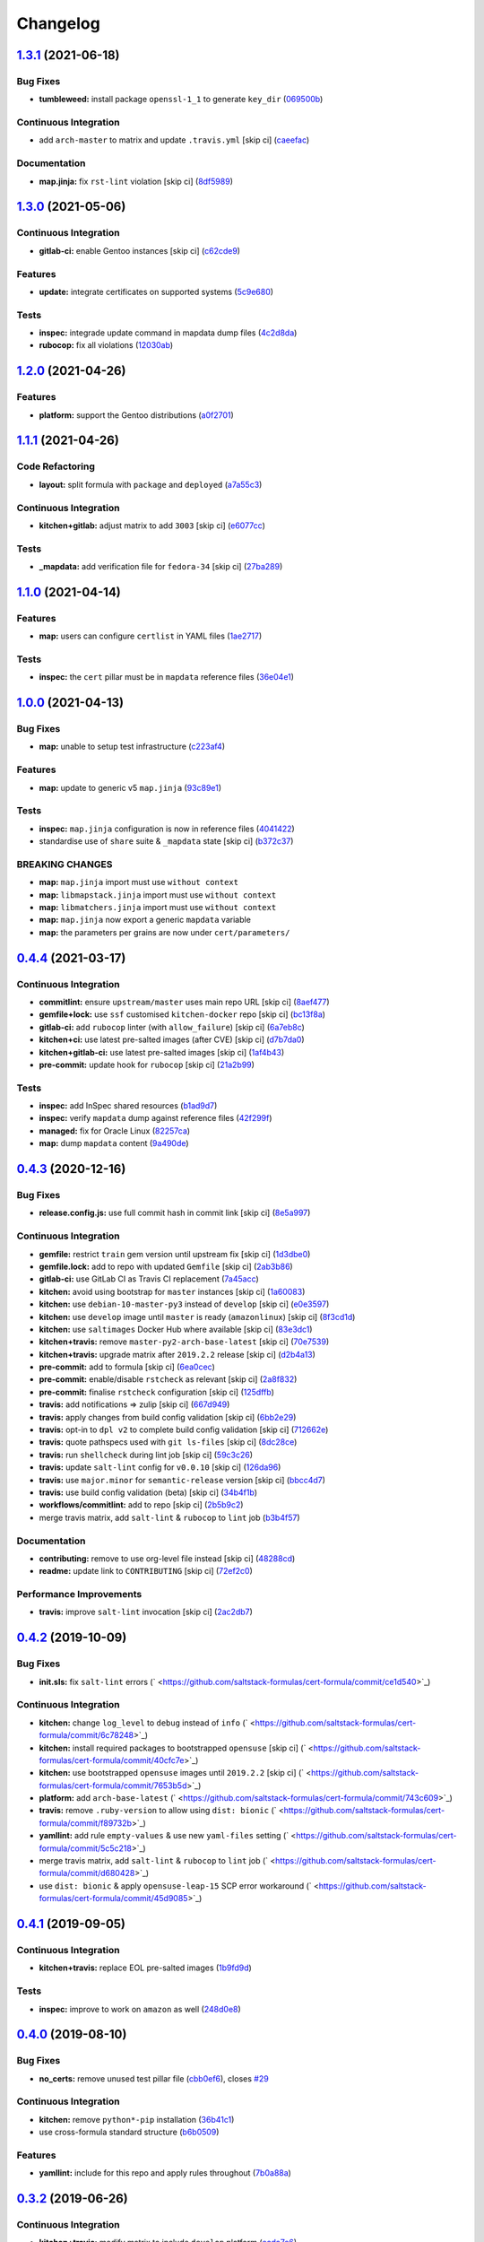 
Changelog
=========

`1.3.1 <https://github.com/saltstack-formulas/cert-formula/compare/v1.3.0...v1.3.1>`_ (2021-06-18)
------------------------------------------------------------------------------------------------------

Bug Fixes
^^^^^^^^^


* **tumbleweed:** install package ``openssl-1_1`` to generate ``key_dir`` (\ `069500b <https://github.com/saltstack-formulas/cert-formula/commit/069500b808d93139d7cfd511beebfeac924b7067>`_\ )

Continuous Integration
^^^^^^^^^^^^^^^^^^^^^^


* add ``arch-master`` to matrix and update ``.travis.yml`` [skip ci] (\ `caeefac <https://github.com/saltstack-formulas/cert-formula/commit/caeeface3fd8de6733403eeb84a061199d6c6031>`_\ )

Documentation
^^^^^^^^^^^^^


* **map.jinja:** fix ``rst-lint`` violation [skip ci] (\ `8df5989 <https://github.com/saltstack-formulas/cert-formula/commit/8df598985375237103e6543d40f482afb97ebba5>`_\ )

`1.3.0 <https://github.com/saltstack-formulas/cert-formula/compare/v1.2.0...v1.3.0>`_ (2021-05-06)
------------------------------------------------------------------------------------------------------

Continuous Integration
^^^^^^^^^^^^^^^^^^^^^^


* **gitlab-ci:** enable Gentoo instances [skip ci] (\ `c62cde9 <https://github.com/saltstack-formulas/cert-formula/commit/c62cde9f5eedee530985f94a3e422a7d2bd6f2d4>`_\ )

Features
^^^^^^^^


* **update:** integrate certificates on supported systems (\ `5c9e680 <https://github.com/saltstack-formulas/cert-formula/commit/5c9e680e69999e0278210739f7cb0de3896d4a68>`_\ )

Tests
^^^^^


* **inspec:** integrade update command in mapdata dump files (\ `4c2d8da <https://github.com/saltstack-formulas/cert-formula/commit/4c2d8da382f5a50e7359eacc442e1d522a2afc86>`_\ )
* **rubocop:** fix all violations (\ `12030ab <https://github.com/saltstack-formulas/cert-formula/commit/12030ab74a1bdf013db78960796a920f4487a104>`_\ )

`1.2.0 <https://github.com/saltstack-formulas/cert-formula/compare/v1.1.1...v1.2.0>`_ (2021-04-26)
------------------------------------------------------------------------------------------------------

Features
^^^^^^^^


* **platform:** support the Gentoo distributions (\ `a0f2701 <https://github.com/saltstack-formulas/cert-formula/commit/a0f2701b63121e8deafbfc69ec6970c3a537917f>`_\ )

`1.1.1 <https://github.com/saltstack-formulas/cert-formula/compare/v1.1.0...v1.1.1>`_ (2021-04-26)
------------------------------------------------------------------------------------------------------

Code Refactoring
^^^^^^^^^^^^^^^^


* **layout:** split formula with ``package`` and ``deployed`` (\ `a7a55c3 <https://github.com/saltstack-formulas/cert-formula/commit/a7a55c3cfd9b90456d70fb1ae753e7cbfa32d857>`_\ )

Continuous Integration
^^^^^^^^^^^^^^^^^^^^^^


* **kitchen+gitlab:** adjust matrix to add ``3003`` [skip ci] (\ `e6077cc <https://github.com/saltstack-formulas/cert-formula/commit/e6077cc63003005f7c4673d3280a5d519e26f06b>`_\ )

Tests
^^^^^


* **_mapdata:** add verification file for ``fedora-34`` [skip ci] (\ `27ba289 <https://github.com/saltstack-formulas/cert-formula/commit/27ba2896baa68bad3981b1b306d020a7ae4a1ca0>`_\ )

`1.1.0 <https://github.com/saltstack-formulas/cert-formula/compare/v1.0.0...v1.1.0>`_ (2021-04-14)
------------------------------------------------------------------------------------------------------

Features
^^^^^^^^


* **map:** users can configure ``certlist`` in YAML files (\ `1ae2717 <https://github.com/saltstack-formulas/cert-formula/commit/1ae27175ffee06b679a4567f990efabd70bef6f0>`_\ )

Tests
^^^^^


* **inspec:** the ``cert`` pillar must be in ``mapdata`` reference files (\ `36e04e1 <https://github.com/saltstack-formulas/cert-formula/commit/36e04e111b6d927c2ddd4ba261f39ff84b0d9676>`_\ )

`1.0.0 <https://github.com/saltstack-formulas/cert-formula/compare/v0.4.4...v1.0.0>`_ (2021-04-13)
------------------------------------------------------------------------------------------------------

Bug Fixes
^^^^^^^^^


* **map:** unable to setup test infrastructure (\ `c223af4 <https://github.com/saltstack-formulas/cert-formula/commit/c223af422a2ee7f09458955f48642201d0d63d3f>`_\ )

Features
^^^^^^^^


* **map:** update to generic v5 ``map.jinja`` (\ `93c89e1 <https://github.com/saltstack-formulas/cert-formula/commit/93c89e12049172dcdfe993e38dd04628bb6fa764>`_\ )

Tests
^^^^^


* **inspec:** ``map.jinja`` configuration is now in reference files (\ `4041422 <https://github.com/saltstack-formulas/cert-formula/commit/40414223b74199d2d2305997b761e932f30fdd1f>`_\ )
* standardise use of ``share`` suite & ``_mapdata`` state [skip ci] (\ `b372c37 <https://github.com/saltstack-formulas/cert-formula/commit/b372c372f76d6e3adfec657b9c6e75aa3d43535c>`_\ )

BREAKING CHANGES
^^^^^^^^^^^^^^^^


* **map:** ``map.jinja`` import must use ``without context``
* **map:** ``libmapstack.jinja`` import must use ``without context``
* **map:** ``libmatchers.jinja`` import must use ``without context``
* **map:** ``map.jinja`` now export a generic ``mapdata`` variable
* **map:** the parameters per grains are now under ``cert/parameters/``

`0.4.4 <https://github.com/saltstack-formulas/cert-formula/compare/v0.4.3...v0.4.4>`_ (2021-03-17)
------------------------------------------------------------------------------------------------------

Continuous Integration
^^^^^^^^^^^^^^^^^^^^^^


* **commitlint:** ensure ``upstream/master`` uses main repo URL [skip ci] (\ `8aef477 <https://github.com/saltstack-formulas/cert-formula/commit/8aef4779b9282533af6eeeb7d4dda9aeeaba1702>`_\ )
* **gemfile+lock:** use ``ssf`` customised ``kitchen-docker`` repo [skip ci] (\ `bc13f8a <https://github.com/saltstack-formulas/cert-formula/commit/bc13f8a86dd5fa2124f8a8e6f2ab1d86ffb5def9>`_\ )
* **gitlab-ci:** add ``rubocop`` linter (with ``allow_failure``\ ) [skip ci] (\ `6a7eb8c <https://github.com/saltstack-formulas/cert-formula/commit/6a7eb8c27c23a4399ee7eca7c5c791200181319a>`_\ )
* **kitchen+ci:** use latest pre-salted images (after CVE) [skip ci] (\ `d7b7da0 <https://github.com/saltstack-formulas/cert-formula/commit/d7b7da02ef0cee7783aea29e8ea9b151e8a4b92b>`_\ )
* **kitchen+gitlab-ci:** use latest pre-salted images [skip ci] (\ `1af4b43 <https://github.com/saltstack-formulas/cert-formula/commit/1af4b436c9349f2489c753aea113dc7c3d3a71f0>`_\ )
* **pre-commit:** update hook for ``rubocop`` [skip ci] (\ `21a2b99 <https://github.com/saltstack-formulas/cert-formula/commit/21a2b99e5a3416e060dbdc7a2ec6c9f16f7fe00c>`_\ )

Tests
^^^^^


* **inspec:** add InSpec shared resources (\ `b1ad9d7 <https://github.com/saltstack-formulas/cert-formula/commit/b1ad9d79d9df34e500e591bb0315acfddf831067>`_\ )
* **inspec:** verify ``mapdata`` dump against reference files (\ `42f299f <https://github.com/saltstack-formulas/cert-formula/commit/42f299f64acdfa498cb2d6f7457776ad762c96dc>`_\ )
* **managed:** fix for Oracle Linux (\ `82257ca <https://github.com/saltstack-formulas/cert-formula/commit/82257ca1cb1853b38e56fd2a8c454ab80515a59d>`_\ )
* **map:** dump ``mapdata`` content (\ `9a490de <https://github.com/saltstack-formulas/cert-formula/commit/9a490ded65caa68ac129b22b7eaf6d4ce7ca54cb>`_\ )

`0.4.3 <https://github.com/saltstack-formulas/cert-formula/compare/v0.4.2...v0.4.3>`_ (2020-12-16)
------------------------------------------------------------------------------------------------------

Bug Fixes
^^^^^^^^^


* **release.config.js:** use full commit hash in commit link [skip ci] (\ `8e5a997 <https://github.com/saltstack-formulas/cert-formula/commit/8e5a997736f884caf3dfd9cc465739802b362bd0>`_\ )

Continuous Integration
^^^^^^^^^^^^^^^^^^^^^^


* **gemfile:** restrict ``train`` gem version until upstream fix [skip ci] (\ `1d3dbe0 <https://github.com/saltstack-formulas/cert-formula/commit/1d3dbe01308bd5d6bbbb2f98da0015edbd932004>`_\ )
* **gemfile.lock:** add to repo with updated ``Gemfile`` [skip ci] (\ `2ab3b86 <https://github.com/saltstack-formulas/cert-formula/commit/2ab3b86586139968e26d3919ba30ca094d9323e7>`_\ )
* **gitlab-ci:** use GitLab CI as Travis CI replacement (\ `7a45acc <https://github.com/saltstack-formulas/cert-formula/commit/7a45accfd6188149576aeceed1203f7fb388c1e7>`_\ )
* **kitchen:** avoid using bootstrap for ``master`` instances [skip ci] (\ `1a60083 <https://github.com/saltstack-formulas/cert-formula/commit/1a600836745e98156761f3b1f6cd60470a094729>`_\ )
* **kitchen:** use ``debian-10-master-py3`` instead of ``develop`` [skip ci] (\ `e0e3597 <https://github.com/saltstack-formulas/cert-formula/commit/e0e359705aa76f5e4be8f6c0a4e2c066716c64b0>`_\ )
* **kitchen:** use ``develop`` image until ``master`` is ready (\ ``amazonlinux``\ ) [skip ci] (\ `8f3cd1d <https://github.com/saltstack-formulas/cert-formula/commit/8f3cd1df058bae7ab6895495a5482dd31438011f>`_\ )
* **kitchen:** use ``saltimages`` Docker Hub where available [skip ci] (\ `83e3dc1 <https://github.com/saltstack-formulas/cert-formula/commit/83e3dc1718e92bca036f166c8085e9cf416ad0ab>`_\ )
* **kitchen+travis:** remove ``master-py2-arch-base-latest`` [skip ci] (\ `70e7539 <https://github.com/saltstack-formulas/cert-formula/commit/70e7539e878df98b3551dc8560e4cff303daa106>`_\ )
* **kitchen+travis:** upgrade matrix after ``2019.2.2`` release [skip ci] (\ `d2b4a13 <https://github.com/saltstack-formulas/cert-formula/commit/d2b4a13a62f1b5b454994e77f8ea928bbc5bc8b2>`_\ )
* **pre-commit:** add to formula [skip ci] (\ `6ea0cec <https://github.com/saltstack-formulas/cert-formula/commit/6ea0cec3457d474f8f83a9fdd4239ba0bdac0484>`_\ )
* **pre-commit:** enable/disable ``rstcheck`` as relevant [skip ci] (\ `2a8f832 <https://github.com/saltstack-formulas/cert-formula/commit/2a8f832e140dfdbf8143f1337d8a5d7dfa673df5>`_\ )
* **pre-commit:** finalise ``rstcheck`` configuration [skip ci] (\ `125dffb <https://github.com/saltstack-formulas/cert-formula/commit/125dffb59a9429734d337360f407ae0a792902b8>`_\ )
* **travis:** add notifications => zulip [skip ci] (\ `667d949 <https://github.com/saltstack-formulas/cert-formula/commit/667d9493814b31f43aa371c6284b53333305f8f5>`_\ )
* **travis:** apply changes from build config validation [skip ci] (\ `6bb2e29 <https://github.com/saltstack-formulas/cert-formula/commit/6bb2e29c9353ee3a9c8985e0ac7568af64307b45>`_\ )
* **travis:** opt-in to ``dpl v2`` to complete build config validation [skip ci] (\ `712662e <https://github.com/saltstack-formulas/cert-formula/commit/712662e8efa9d900eb34e0f3c1fddf832fa2f438>`_\ )
* **travis:** quote pathspecs used with ``git ls-files`` [skip ci] (\ `8dc28ce <https://github.com/saltstack-formulas/cert-formula/commit/8dc28ce85ed7c85b672181a0183c9b1cd59c9422>`_\ )
* **travis:** run ``shellcheck`` during lint job [skip ci] (\ `59c3c26 <https://github.com/saltstack-formulas/cert-formula/commit/59c3c26cc7fbbfa63a8ef64cac76345bd9bfb8d8>`_\ )
* **travis:** update ``salt-lint`` config for ``v0.0.10`` [skip ci] (\ `126da96 <https://github.com/saltstack-formulas/cert-formula/commit/126da96d6ef9f671a10009a973386d6cdd2bf0ec>`_\ )
* **travis:** use ``major.minor`` for ``semantic-release`` version [skip ci] (\ `bbcc4d7 <https://github.com/saltstack-formulas/cert-formula/commit/bbcc4d7f5bbe0d0fc55852bf177cb3b999d5a0cb>`_\ )
* **travis:** use build config validation (beta) [skip ci] (\ `34b4f1b <https://github.com/saltstack-formulas/cert-formula/commit/34b4f1b3faf5403b5d37fe84ea56502141bc8108>`_\ )
* **workflows/commitlint:** add to repo [skip ci] (\ `2b5b9c2 <https://github.com/saltstack-formulas/cert-formula/commit/2b5b9c28314aa6c031d22e1500e7ba847eef816e>`_\ )
* merge travis matrix, add ``salt-lint`` & ``rubocop`` to ``lint`` job (\ `b3b4f57 <https://github.com/saltstack-formulas/cert-formula/commit/b3b4f578f1c532864a8209820e2afc907746d7d6>`_\ )

Documentation
^^^^^^^^^^^^^


* **contributing:** remove to use org-level file instead [skip ci] (\ `48288cd <https://github.com/saltstack-formulas/cert-formula/commit/48288cdc0c26a06c72f496904a2c527cc70ebc23>`_\ )
* **readme:** update link to ``CONTRIBUTING`` [skip ci] (\ `72ef2c0 <https://github.com/saltstack-formulas/cert-formula/commit/72ef2c0314ab7ccc4b85a59bdb9460953d16791c>`_\ )

Performance Improvements
^^^^^^^^^^^^^^^^^^^^^^^^


* **travis:** improve ``salt-lint`` invocation [skip ci] (\ `2ac2db7 <https://github.com/saltstack-formulas/cert-formula/commit/2ac2db71c5a005f09e534b5174a3c5956d13ff56>`_\ )

`0.4.2 <https://github.com/saltstack-formulas/cert-formula/compare/v0.4.1...v0.4.2>`_ (2019-10-09)
------------------------------------------------------------------------------------------------------

Bug Fixes
^^^^^^^^^


* **init.sls:** fix ``salt-lint`` errors (\ ` <https://github.com/saltstack-formulas/cert-formula/commit/ce1d540>`_\ )

Continuous Integration
^^^^^^^^^^^^^^^^^^^^^^


* **kitchen:** change ``log_level`` to ``debug`` instead of ``info`` (\ ` <https://github.com/saltstack-formulas/cert-formula/commit/6c78248>`_\ )
* **kitchen:** install required packages to bootstrapped ``opensuse`` [skip ci] (\ ` <https://github.com/saltstack-formulas/cert-formula/commit/40cfc7e>`_\ )
* **kitchen:** use bootstrapped ``opensuse`` images until ``2019.2.2`` [skip ci] (\ ` <https://github.com/saltstack-formulas/cert-formula/commit/7653b5d>`_\ )
* **platform:** add ``arch-base-latest`` (\ ` <https://github.com/saltstack-formulas/cert-formula/commit/743c609>`_\ )
* **travis:** remove ``.ruby-version`` to allow using ``dist: bionic`` (\ ` <https://github.com/saltstack-formulas/cert-formula/commit/f89732b>`_\ )
* **yamllint:** add rule ``empty-values`` & use new ``yaml-files`` setting (\ ` <https://github.com/saltstack-formulas/cert-formula/commit/5c5c218>`_\ )
* merge travis matrix, add ``salt-lint`` & ``rubocop`` to ``lint`` job (\ ` <https://github.com/saltstack-formulas/cert-formula/commit/d680428>`_\ )
* use ``dist: bionic`` & apply ``opensuse-leap-15`` SCP error workaround (\ ` <https://github.com/saltstack-formulas/cert-formula/commit/45d9085>`_\ )

`0.4.1 <https://github.com/saltstack-formulas/cert-formula/compare/v0.4.0...v0.4.1>`_ (2019-09-05)
------------------------------------------------------------------------------------------------------

Continuous Integration
^^^^^^^^^^^^^^^^^^^^^^


* **kitchen+travis:** replace EOL pre-salted images (\ `1b9fd9d <https://github.com/saltstack-formulas/cert-formula/commit/1b9fd9d>`_\ )

Tests
^^^^^


* **inspec:** improve to work on ``amazon`` as well (\ `248d0e8 <https://github.com/saltstack-formulas/cert-formula/commit/248d0e8>`_\ )

`0.4.0 <https://github.com/saltstack-formulas/cert-formula/compare/v0.3.2...v0.4.0>`_ (2019-08-10)
------------------------------------------------------------------------------------------------------

Bug Fixes
^^^^^^^^^


* **no_certs:** remove unused test pillar file (\ `cbb0ef6 <https://github.com/saltstack-formulas/cert-formula/commit/cbb0ef6>`_\ ), closes `#29 <https://github.com/saltstack-formulas/cert-formula/issues/29>`_

Continuous Integration
^^^^^^^^^^^^^^^^^^^^^^


* **kitchen:** remove ``python*-pip`` installation (\ `36b41c1 <https://github.com/saltstack-formulas/cert-formula/commit/36b41c1>`_\ )
* use cross-formula standard structure (\ `b6b0509 <https://github.com/saltstack-formulas/cert-formula/commit/b6b0509>`_\ )

Features
^^^^^^^^


* **yamllint:** include for this repo and apply rules throughout (\ `7b0a88a <https://github.com/saltstack-formulas/cert-formula/commit/7b0a88a>`_\ )

`0.3.2 <https://github.com/saltstack-formulas/cert-formula/compare/v0.3.1...v0.3.2>`_ (2019-06-26)
------------------------------------------------------------------------------------------------------

Continuous Integration
^^^^^^^^^^^^^^^^^^^^^^


* **kitchen+travis:** modify matrix to include ``develop`` platform (\ `ecda7e6 <https://github.com/saltstack-formulas/cert-formula/commit/ecda7e6>`_\ )

Tests
^^^^^


* **managed:** get tests working for Fedora as well (\ `7332d4b <https://github.com/saltstack-formulas/cert-formula/commit/7332d4b>`_\ ), closes `#23 <https://github.com/saltstack-formulas/cert-formula/issues/23>`_

`0.3.1 <https://github.com/saltstack-formulas/cert-formula/compare/v0.3.0...v0.3.1>`_ (2019-04-28)
------------------------------------------------------------------------------------------------------

Continuous Integration
^^^^^^^^^^^^^^^^^^^^^^


* **travis:** deactivate fedora builds (\ `e2c8352 <https://github.com/saltstack-formulas/cert-formula/commit/e2c8352>`_\ )

Documentation
^^^^^^^^^^^^^


* **semantic-release:** implement an automated changelog (\ `5f455f5 <https://github.com/saltstack-formulas/cert-formula/commit/5f455f5>`_\ )
